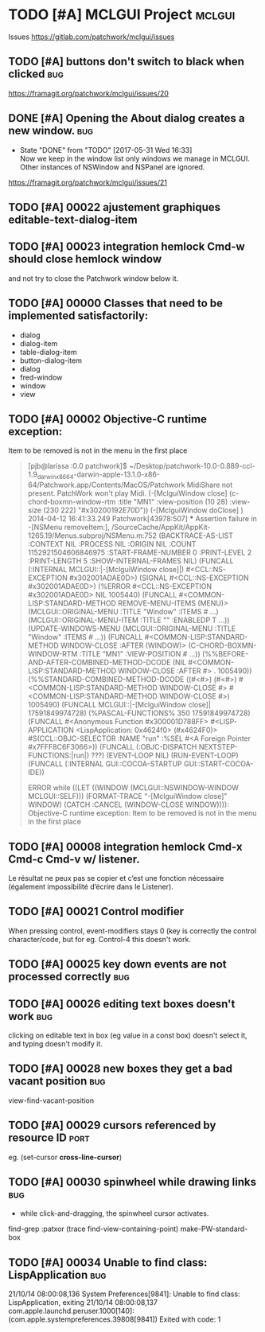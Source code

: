 # -*- mode:org; coding:utf-8 -*-
* TODO [#A] MCLGUI Project                                           :mclgui:

Issues https://gitlab.com/patchwork/mclgui/issues

** TODO [#A]       buttons don't switch to black when clicked           :bug:
https://framagit.org/patchwork/mclgui/issues/20

** DONE [#A]       Opening the About dialog creates a new window.       :bug:
   CLOSED: [2017-05-31 Wed 16:33]
   - State "DONE"       from "TODO"       [2017-05-31 Wed 16:33] \\
     Now we keep in the window list only windows we manage in MCLGUI.
     Other instances of NSWindow and NSPanel are ignored.

https://framagit.org/patchwork/mclgui/issues/21

** TODO [#A] 00022 ajustement graphiques editable-text-dialog-item
** TODO [#A] 00023 integration hemlock Cmd-w should close hemlock window
and not try to close the Patchwork window below it.
** TODO [#A] 00000 Classes that need to be implemented satisfactorily:

- dialog
- dialog-item
- table-dialog-item
- button-dialog-item
- dialog
- fred-window
- window
- view

** TODO [#A] 00002 Objective-C runtime exception:
Item to be removed is not in the menu in the first place

#+BEGIN_QUOTE

    [pjb@larissa :0.0 patchwork]$ ~/Desktop/patchwork-10.0-0.889-ccl-1.9_darwinx8664-darwin-apple-13.1.0-x86-64/Patchwork.app/Contents/MacOS/Patchwork
    MidiShare not present. PatchWork won't play Midi.
    (-[MclguiWindow close]                    (c-chord-boxmn-window-rtm :title "MN1" :view-position (10 28) :view-size (230 222) "#x30200192E70D"))
    (-[MclguiWindow doClose]                  )
    2014-04-12 16:41:33.249 Patchwork[43978:507] *** Assertion failure in -[NSMenu removeItem:], /SourceCache/AppKit/AppKit-1265.19/Menus.subproj/NSMenu.m:752
    (BACKTRACE-AS-LIST :CONTEXT NIL :PROCESS NIL :ORIGIN NIL :COUNT 1152921504606846975 :START-FRAME-NUMBER 0 :PRINT-LEVEL 2 :PRINT-LENGTH 5 :SHOW-INTERNAL-FRAMES NIL)
    (FUNCALL (:INTERNAL MCLGUI::|-[MclguiWindow close]|) #<CCL::NS-EXCEPTION #x302001ADAE0D>)
    (SIGNAL #<CCL::NS-EXCEPTION #x302001ADAE0D>)
    (%ERROR #<CCL::NS-EXCEPTION #x302001ADAE0D> NIL 1005440)
    (FUNCALL #<COMMON-LISP:STANDARD-METHOD REMOVE-MENU-ITEMS (MENU)> (MCLGUI::ORIGINAL-MENU :TITLE "Window" :ITEMS # ...) (MCLGUI::ORIGINAL-MENU-ITEM :TITLE "" :ENABLEDP T ...))
    (UPDATE-WINDOWS-MENU (MCLGUI::ORIGINAL-MENU :TITLE "Window" :ITEMS # ...))
    (FUNCALL #<COMMON-LISP:STANDARD-METHOD WINDOW-CLOSE :AFTER (WINDOW)> (C-CHORD-BOXMN-WINDOW-RTM :TITLE "MN1" :VIEW-POSITION # ...))
    (%%BEFORE-AND-AFTER-COMBINED-METHOD-DCODE (NIL #<COMMON-LISP:STANDARD-METHOD WINDOW-CLOSE :AFTER #> . 1005490))
    (%%STANDARD-COMBINED-METHOD-DCODE ((#<#>) (#<#>) #<COMMON-LISP:STANDARD-METHOD WINDOW-CLOSE #> #<COMMON-LISP:STANDARD-METHOD WINDOW-CLOSE #>) 1005490)
    (FUNCALL MCLGUI::|-[MclguiWindow close]| 17591849974728)
    (%PASCAL-FUNCTIONS% 350 17591849974728)
    (FUNCALL #<Anonymous Function #x300001D788FF> #<LISP-APPLICATION <LispApplication: 0x4624f0> (#x4624F0)> #S(CCL::OBJC-SELECTOR :NAME "run" :%SEL #<A Foreign Pointer #x7FFF8C6F3066>))
    (FUNCALL (:OBJC-DISPATCH NEXTSTEP-FUNCTIONS:|run|) ???)
    (EVENT-LOOP NIL)
    (RUN-EVENT-LOOP)
    (FUNCALL (:INTERNAL GUI::COCOA-STARTUP GUI::START-COCOA-IDE))

    ERROR while ((LET ((WINDOW (MCLGUI::NSWINDOW-WINDOW MCLGUI::SELF))) (FORMAT-TRACE "-[MclguiWindow close]" WINDOW) (CATCH :CANCEL (WINDOW-CLOSE WINDOW)))):
    Objective-C runtime exception:
    Item to be removed is not in the menu in the first place

#+END_QUOTE

** TODO [#A] 00008 integration hemlock Cmd-x Cmd-c Cmd-v w/ listener.

Le résultat ne peux pas se copier et c’est une fonction nécessaire (également impossibilité d’écrire dans le Listener).

** TODO [#A] 00021 Control modifier
When pressing control, event-modifiers stays 0 (key is correctly the control character/code,
but for eg. Control-4 this doesn't work.
** TODO [#A] 00025 key down events are not processed correctly               :bug:
** TODO [#A] 00026 editing text boxes doesn't work                           :bug:
clicking on editable text in box (eg value in a const box) doesn't select it, and typing doesn't modify it.
** TODO [#A] 00028 new boxes they get a bad vacant position                  :bug:
view-find-vacant-position
** TODO [#A] 00029 cursors referenced by resource ID                        :port:
eg. (set-cursor *cross-line-cursor*)
** TODO [#A] 00030 spinwheel while drawing links                             :bug:
- while click-and-dragging, the spinwheel cursor activates.
find-grep :patxor
(trace find-view-containing-point)
make-PW-standard-box
** TODO [#A] 00034 Unable to find class: LispApplication                     :bug:

21/10/14 08:00:08,136 System Preferences[9841]: Unable to find class: LispApplication, exiting
21/10/14 08:00:08,137 com.apple.launchd.peruser.1000[140]: (com.apple.systempreferences.39808[9841]) Exited with code: 1
